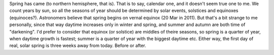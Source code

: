 .. title: About springs
.. slug: about-springs
.. date: 2011-03-01 12:03:27
.. tags: 

Spring has came (to northern hemisphere, that is). That is to say,
calendar one, and it doesn't seem true one to me. We count years by sun,
so all the seasons of year should be determined by solar events,
solstices and equinoxes (equinoces?). Astronomers believe that spring
begins on vernal equinox (20 Mar in 2011). But that's a bit strange to
me personally, since that way daytime increases only in winter and
spring, and summer and autumn are both time of "darkening". I'd prefer
to consider that equinox (or solstice) are middles of theire seasons, so
spring is a quarter of year, when daytime growth is fastest; summer is a
quarter of year with the biggest daytime etc. Either way, the first day
of real, solar spring is three weeks away from today. Before or after.
